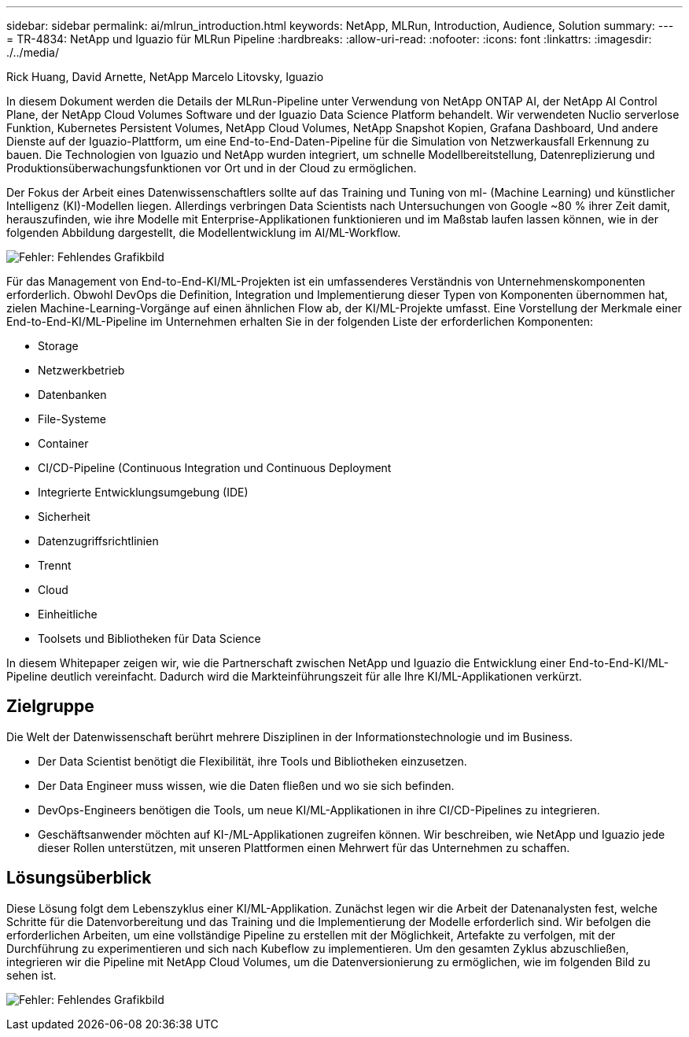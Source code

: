 ---
sidebar: sidebar 
permalink: ai/mlrun_introduction.html 
keywords: NetApp, MLRun, Introduction, Audience, Solution 
summary:  
---
= TR-4834: NetApp und Iguazio für MLRun Pipeline
:hardbreaks:
:allow-uri-read: 
:nofooter: 
:icons: font
:linkattrs: 
:imagesdir: ./../media/


Rick Huang, David Arnette, NetApp Marcelo Litovsky, Iguazio

[role="lead"]
In diesem Dokument werden die Details der MLRun-Pipeline unter Verwendung von NetApp ONTAP AI, der NetApp AI Control Plane, der NetApp Cloud Volumes Software und der Iguazio Data Science Platform behandelt. Wir verwendeten Nuclio serverlose Funktion, Kubernetes Persistent Volumes, NetApp Cloud Volumes, NetApp Snapshot Kopien, Grafana Dashboard, Und andere Dienste auf der Iguazio-Plattform, um eine End-to-End-Daten-Pipeline für die Simulation von Netzwerkausfall Erkennung zu bauen. Die Technologien von Iguazio und NetApp wurden integriert, um schnelle Modellbereitstellung, Datenreplizierung und Produktionsüberwachungsfunktionen vor Ort und in der Cloud zu ermöglichen.

Der Fokus der Arbeit eines Datenwissenschaftlers sollte auf das Training und Tuning von ml- (Machine Learning) und künstlicher Intelligenz (KI)-Modellen liegen. Allerdings verbringen Data Scientists nach Untersuchungen von Google ~80 % ihrer Zeit damit, herauszufinden, wie ihre Modelle mit Enterprise-Applikationen funktionieren und im Maßstab laufen lassen können, wie in der folgenden Abbildung dargestellt, die Modellentwicklung im AI/ML-Workflow.

image:mlrun_image1.png["Fehler: Fehlendes Grafikbild"]

Für das Management von End-to-End-KI/ML-Projekten ist ein umfassenderes Verständnis von Unternehmenskomponenten erforderlich. Obwohl DevOps die Definition, Integration und Implementierung dieser Typen von Komponenten übernommen hat, zielen Machine-Learning-Vorgänge auf einen ähnlichen Flow ab, der KI/ML-Projekte umfasst. Eine Vorstellung der Merkmale einer End-to-End-KI/ML-Pipeline im Unternehmen erhalten Sie in der folgenden Liste der erforderlichen Komponenten:

* Storage
* Netzwerkbetrieb
* Datenbanken
* File-Systeme
* Container
* CI/CD-Pipeline (Continuous Integration und Continuous Deployment
* Integrierte Entwicklungsumgebung (IDE)
* Sicherheit
* Datenzugriffsrichtlinien
* Trennt
* Cloud
* Einheitliche
* Toolsets und Bibliotheken für Data Science


In diesem Whitepaper zeigen wir, wie die Partnerschaft zwischen NetApp und Iguazio die Entwicklung einer End-to-End-KI/ML-Pipeline deutlich vereinfacht. Dadurch wird die Markteinführungszeit für alle Ihre KI/ML-Applikationen verkürzt.



== Zielgruppe

Die Welt der Datenwissenschaft berührt mehrere Disziplinen in der Informationstechnologie und im Business.

* Der Data Scientist benötigt die Flexibilität, ihre Tools und Bibliotheken einzusetzen.
* Der Data Engineer muss wissen, wie die Daten fließen und wo sie sich befinden.
* DevOps-Engineers benötigen die Tools, um neue KI/ML-Applikationen in ihre CI/CD-Pipelines zu integrieren.
* Geschäftsanwender möchten auf KI-/ML-Applikationen zugreifen können. Wir beschreiben, wie NetApp und Iguazio jede dieser Rollen unterstützen, mit unseren Plattformen einen Mehrwert für das Unternehmen zu schaffen.




== Lösungsüberblick

Diese Lösung folgt dem Lebenszyklus einer KI/ML-Applikation. Zunächst legen wir die Arbeit der Datenanalysten fest, welche Schritte für die Datenvorbereitung und das Training und die Implementierung der Modelle erforderlich sind. Wir befolgen die erforderlichen Arbeiten, um eine vollständige Pipeline zu erstellen mit der Möglichkeit, Artefakte zu verfolgen, mit der Durchführung zu experimentieren und sich nach Kubeflow zu implementieren. Um den gesamten Zyklus abzuschließen, integrieren wir die Pipeline mit NetApp Cloud Volumes, um die Datenversionierung zu ermöglichen, wie im folgenden Bild zu sehen ist.

image:mlrun_image2.png["Fehler: Fehlendes Grafikbild"]
